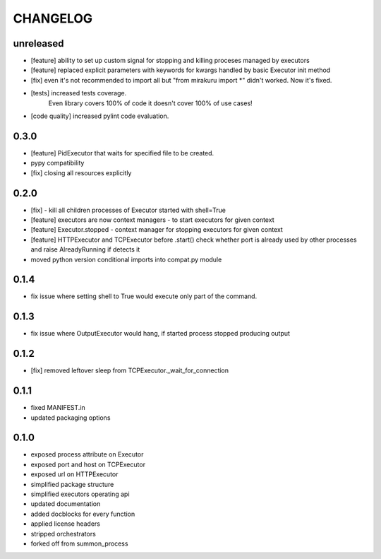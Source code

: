 CHANGELOG
=========

unreleased
-------

- [feature] ability to set up custom signal for stopping and killing proceses managed by executors
- [feature] replaced explicit parameters with keywords for kwargs handled by basic Executor init method
- [fix] even it's not recommended to import all but "from mirakuru import *" didn't worked. Now it's fixed.
- [tests] increased tests coverage.
   Even library covers 100% of code it doesn't cover 100% of use cases!
- [code quality] increased pylint code evaluation.

0.3.0
-------

- [feature] PidExecutor that waits for specified file to be created.
- pypy compatibility
- [fix] closing all resources explicitly

0.2.0
-------

- [fix] - kill all children processes of Executor started with shell=True
- [feature] executors are now context managers - to start executors for given context
- [feature] Executor.stopped - context manager for stopping executors for given context
- [feature] HTTPExecutor and TCPExecutor before .start() check whether port
  is already used by other processes and raise AlreadyRunning if detects it
- moved python version conditional imports into compat.py module


0.1.4
-------

- fix issue where setting shell to True would execute only part of the command.

0.1.3
-------

- fix issue where OutputExecutor would hang, if started process stopped producing output

0.1.2
-------

- [fix] removed leftover sleep from TCPExecutor._wait_for_connection

0.1.1
-------

- fixed MANIFEST.in
- updated packaging options

0.1.0
-------

- exposed process attribute on Executor
- exposed port and host on TCPExecutor
- exposed url on HTTPExecutor
- simplified package structure
- simplified executors operating api
- updated documentation
- added docblocks for every function
- applied license headers
- stripped orchestrators
- forked off from summon_process
